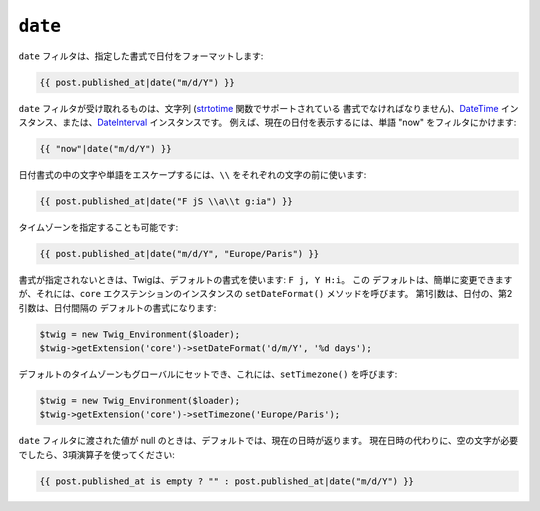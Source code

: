 ``date``
========

.. versionadded:: 1.1
    タイムゾーンのサポートは、Twig 1.1 から追加されています。

.. versionadded:: 1.5
    デフォルトの日付書式のサポートは、Twig 1.5 から追加されています。

.. versionadded:: 1.6.1
    デフォルトのタイムゾーンのサポートは、Twig 1.6.1 から追加されています。

``date`` フィルタは、指定した書式で日付をフォーマットします:

.. code-block:: jinja

    {{ post.published_at|date("m/d/Y") }}

``date`` フィルタが受け取れるものは、文字列 (`strtotime`_ 関数でサポートされている
書式でなければなりません)、`DateTime`_ インスタンス、または、`DateInterval`_ インスタンスです。 
例えば、現在の日付を表示するには、単語 "now" をフィルタにかけます:

.. code-block:: jinja

    {{ "now"|date("m/d/Y") }}

日付書式の中の文字や単語をエスケープするには、``\\`` をそれぞれの文字の前に使います:

.. code-block:: jinja

    {{ post.published_at|date("F jS \\a\\t g:ia") }}

タイムゾーンを指定することも可能です:

.. code-block:: jinja

    {{ post.published_at|date("m/d/Y", "Europe/Paris") }}

書式が指定されないときは、Twigは、デフォルトの書式を使います: ``F j, Y H:i``。 この
デフォルトは、簡単に変更できますが、それには、``core`` エクステンションのインスタンスの ``setDateFormat()``
メソッドを呼びます。 第1引数は、日付の、第2引数は、日付間隔の
デフォルトの書式になります:

.. code-block:: php

    $twig = new Twig_Environment($loader);
    $twig->getExtension('core')->setDateFormat('d/m/Y', '%d days');

デフォルトのタイムゾーンもグローバルにセットでき、これには、``setTimezone()`` を呼びます:

.. code-block:: php

    $twig = new Twig_Environment($loader);
    $twig->getExtension('core')->setTimezone('Europe/Paris');

.. _`strtotime`:    http://www.php.net/strtotime
.. _`DateTime`:     http://www.php.net/DateTime
.. _`DateInterval`: http://www.php.net/DateInterval

``date`` フィルタに渡された値が null のときは、デフォルトでは、現在の日時が返ります。
現在日時の代わりに、空の文字が必要でしたら、3項演算子を使ってください:

.. code-block:: jinja

    {{ post.published_at is empty ? "" : post.published_at|date("m/d/Y") }}

.. 2012/08/09 goohib 0366cf6185ce575e8cbd8354880a1f95743505b3
